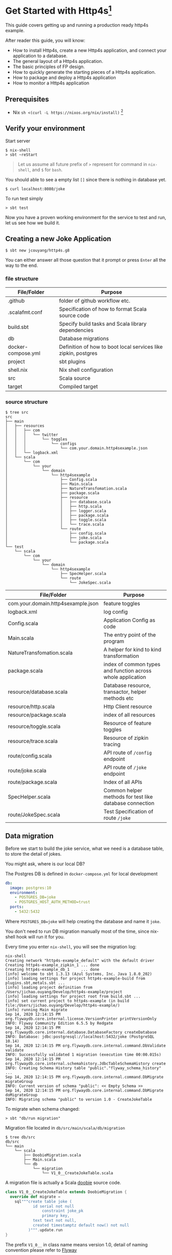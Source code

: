 * Get Started with Http4s[fn:2]

This guide covers getting up and running a production ready http4s example.

After reader this guide, you will know:
- How to install Http4s, create a new Http4s application, and connect your application to a database.
- The general layout of a Http4s application.
- The basic principles of FP design.
- How to quickly generate the starting pieces of a Http4s application.
- How to package and deploy a Http4s application
- How to monitor a Http4s application

** Prerequisites
- Nix ~sh <(curl -L https://nixos.org/nix/install)~ [fn:1]

** Verify your environment

Start server
#+begin_example
$ nix-shell
> sbt ~reStart
#+end_example

#+begin_quote
Let us assume all future prefix of =>= represent for command in =nix-shell=, and =$= for =bash=.
#+end_quote

You should able to see a empty list =[]= since there is nothing in database yet.
#+begin_example
$ curl localhost:8080/joke
#+end_example

To run test simply
#+begin_example
> sbt test
#+end_example

Now you have a proven working environment for the service to test and run, let us see how we build it.

** Creating a new Joke Application

#+begin_example
$ sbt new jcouyang/http4s.g8
#+end_example

You can either answer all those question that it prompt or press =Enter= all the way to the end.

*** file structure

| File/Folder        | Purpose                                                        |
|--------------------+----------------------------------------------------------------|
| .github            | folder of github workflow etc.                                 |
| .scalafmt.conf     | Specification of how to format Scala source code               |
| build.sbt          | Specify build tasks and Scala library dependencies             |
| db                 | Database migrations                                            |
| docker-compose.yml | Definition of how to boot local services like zipkin, postgres |
| project            | sbt plugins                                                    |
| shell.nix          | Nix shell configuration                                        |
| src                | Scala source                                                   |
| target             | Compiled target                                                |

*** source structure
#+begin_example
$ tree src
src
├── main
│   ├── resources
│   │   ├── com
│   │   │   └── twitter
│   │   │       └── toggles
│   │   │           └── configs
│   │   │               └── com.your.domain.http4sexample.json
│   │   └── logback.xml
│   └── scala
│       └── com
│           └── your
│               └── domain
│                   └── http4sexample
│                       ├── Config.scala
│                       ├── Main.scala
│                       ├── NatureTransfomation.scala
│                       ├── package.scala
│                       ├── resource
│                       │   ├── database.scala
│                       │   ├── http.scala
│                       │   ├── logger.scala
│                       │   ├── package.scala
│                       │   ├── toggle.scala
│                       │   └── trace.scala
│                       └── route
│                           ├── config.scala
│                           ├── joke.scala
│                           └── package.scala
└── test
    └── scala
        └── com
            └── your
                └── domain
                    └── http4sexample
                        ├── SpecHelper.scala
                        └── route
                            └── JokeSpec.scala
#+end_example

| File/Folder                        | Purpose                                                     |
|------------------------------------+-------------------------------------------------------------|
| com.your.domain.http4sexample.json | feature toggles                                             |
| logback.xml                        | log config                                                  |
| Config.scala                       | Application Config as code                                  |
| Main.scala                         | The entry point of the program                              |
| NatureTransfomation.scala          | A helper for kind to kind transformation                    |
| package.scala                      | index of common types and function across whole application |
| resource/database.scala            | Database resource, transactor, helper methods etc           |
| resource/http.scala                | Http Client resource                                        |
| resource/package.scala             | index of all resources                                      |
| resource/toggle.scala              | Resource of feature toggles                                 |
| resource/trace.scala               | Resource of zipkin tracing                                  |
| route/config.scala                 | API route of ~/config~ endpoint                             |
| route/joke.scala                   | API route of ~/joke~ endpoint                               |
| route/package.scala                | Index of all APIs                                           |
| SpecHelper.scala                   | Common helper methods for test like database connection     |
| route/JokeSpec.scala               | Test Specification of route ~/joke~                         |

** Data migration

Before we start to build the joke service, what we need is a database table,
to store the detail of jokes.

You might ask, where is our local DB?

The Postgres DB is defined in =docker-compose.yml= for local development
#+begin_src yaml
  db:
    image: postgres:10
    environment:
      - POSTGRES_DB=joke
      - POSTGRES_HOST_AUTH_METHOD=trust
    ports:
      - 5432:5432
#+end_src
Where =POSTGRES_DB=joke= will help creating the database and name it =joke=.

You don't need to run DB migration manually most of the time, since nix-shell hook will run it for you.

Every time you enter =nix-shell=, you will see the migration log:
#+begin_example
nix-shell
Creating network "http4s-example_default" with the default driver
Creating http4s-example_zipkin_1 ... done
Creating http4s-example_db_1     ... done
[info] welcome to sbt 1.3.13 (Azul Systems, Inc. Java 1.8.0_202)
[info] loading settings for project http4s-example-build from plugins.sbt,metals.sbt ...
[info] loading project definition from /Users/jichao.ouyang/Develop/http4s-example/project
[info] loading settings for project root from build.sbt ...
[info] set current project to http4s-example (in build file:/Users/jichao.ouyang/Develop/http4s-example/)
[info] running Main migrate
Sep 14, 2020 12:14:15 PM org.flywaydb.core.internal.license.VersionPrinter printVersionOnly
INFO: Flyway Community Edition 6.5.5 by Redgate
Sep 14, 2020 12:14:15 PM org.flywaydb.core.internal.database.DatabaseFactory createDatabase
INFO: Database: jdbc:postgresql://localhost:5432/joke (PostgreSQL 10.14)
Sep 14, 2020 12:14:15 PM org.flywaydb.core.internal.command.DbValidate validate
INFO: Successfully validated 1 migration (execution time 00:00.015s)
Sep 14, 2020 12:14:15 PM org.flywaydb.core.internal.schemahistory.JdbcTableSchemaHistory create
INFO: Creating Schema History table "public"."flyway_schema_history" ...
Sep 14, 2020 12:14:15 PM org.flywaydb.core.internal.command.DbMigrate migrateGroup
INFO: Current version of schema "public": << Empty Schema >>
Sep 14, 2020 12:14:15 PM org.flywaydb.core.internal.command.DbMigrate doMigrateGroup
INFO: Migrating schema "public" to version 1.0 - CreateJokeTable
#+end_example

To migrate when schema changed:
#+begin_example
> sbt "db/run migration"
#+end_example

Migration file located in =db/src/main/scala/db/migration=
#+begin_example
$ tree db/src
db/src
└── main
    └── scala
        ├── DoobieMigration.scala
        ├── Main.scala
        └── db
            └── migration
                └── V1_0__CreateJokeTable.scala
#+end_example

A migration file is actually a Scala [[https://tpolecat.github.io/doobie/][doobie]] source code.
#+begin_src scala
class V1_0__CreateJokeTable extends DoobieMigration {
  override def migrate =
    sql"""create table joke (
          	id serial not null
          		constraint joke_pk
          		primary key,
          	text text not null,
          	created timestamptz default now() not null
          )""".update.run
}
#+end_src

The prefix =V1_0__= in class name means version 1.0, detail of naming convention please refer to [[https://flywaydb.org/documentation/migrations#java-based-migrations][Flyway]]

Now we have database scheme set, next we need a API to save data into the new table.

** Save a joke =POST /joke=
To be to able to save data, a database library such as [[https://tpolecat.github.io/doobie/][Doobie]] or [[https://getquill.io/][Quill]] is required.

The following example uses Quill:
#+begin_src scala -n
val CRUD = AppRoute {                               // <- (ref:route)
    case req @ POST -> Root / "joke" =>
      for {
        has <- Kleisli.ask[IO, HasDatabase]         // <- (ref:kleisli)
        joke <- Kleisli.liftF(req.as[Repr.Create])  // <- (ref:reqbody)
        id <- has.transact(run(quote {              // <- (ref:quill)
          query[Dao.Joke]
            .insert(_.text -> lift(joke.text))
            .returningGenerated(_.id)
        }))
        _ <- log.infoF(s"created joke with id $id")
        resp <- Created(json"""{"id": $id}""")
      } yield resp
}
#+end_src
0. [[(route)][=AppRoute=]] is simply a wrapper of Http4s' =HttpRoutes.of[IO]= but dependencies injectable.
1. [[(kleisli)][=Kleisli.ask=]] is something like =@Inject= in Java world except everything is lazy, when you =ask[IO, HasDatabase]=, it will =<-= a instance =has= of =HasDatabase= type [fn:4]
2. We also need to read the body from the req using Http4s DSL [[(reqbody)][=req.as[Repr.Create]=]] will parse the body and return a =IO[Repr.Create]=.
   We need to =liftF= because the for comprehension is type =Kleisli[IO, HasXYZ, Response[IO]]=.
3. =has= has type =HasDatabase=, which means it has database =transact= method, when =run= convert Quill's =quote= into =ConnectionIO[A]=, =transact=
   can execute it in one transaction.

#+begin_quote
It is pretty cool that Quill will translate the DSL directly into SQL at compile time:

[[https://www.evernote.com/l/ABeuNCR1bIpMa4xqHKyccGy5mbbxVrzlj2AB/image.png]]
#+end_quote

If you're not fan of Macro it is very easy to switch back to doobie DSL:
#+begin_src scala -n
  val CRUD = AppRoute {
      case req @ POST -> Root / "joke" =>
        for {
          has <- Kleisli.ask[IO, HasDatabase]
          joke <- Kleisli.liftF(req.as[Repr.Create])
          id <- has.transact(
            sql"insert into joke (text) values ${joke.text}".update.withUniqueGeneratedKeys("id")) // <- (ref:doobie)
          _ <- log.infoF(s"created joke with id $id")
          resp <- Created(json"""{"id": $id}""")
        } yield resp
  }
#+end_src

** Stream some jokes =GET /joke=
Similarly you will probably figure out how to implement a =GET /joke= endpoint already.

But we has some killer feature in Http4s, we can stream the list of jokes direct from DB to response body.
Which means you don't actually need to read all jokes into memory, and then return it back at one go, the data of jokes
can actually flow through your Http4s server without accumulating in the memory.

#+begin_src scala -n
    case GET -> Root / "joke" =>
      Kleisli
        .ask[IO, HasDatabase]
        .flatMap(
          db =>
            Ok(
              db.transact(stream(quote {   // <- (ref:stream)
                query[Dao.Joke]
              }))
                .map(Repr.View.from)
            )
        )
#+end_src

[[(stream)][=stream=]] is provide by doobie, which returns =Stream[ConnectionIO, A]=, when =transact= it we will get a =Stream[IO, A]=,
luckly Http4s response accept a =Stream[IO, A]= as long as we have a =EntityEncoder[IO, A]=.

** Feature Toggle =GET /joke/:id=
It is too straightforward to implement a =GET /joke/:id=:
#+begin_src scala
    case GET -> Root / "joke" / IntVar(id) =>
      for {
        has <- Kleisli.ask[IO, HasDatabase]
        joke <- log.infoF(s"getting joke $id") *> Kleisli.liftF(
          IO.shift(IO.contextShift(ExecutionContext.global))
        ) *> has.transact(run(quote {
          query[Dao.Joke].filter(_.id == lift(id)).take(1)
        }))
        resp <- joke match {
          case a :: Nil => Ok(a)
          case _        => NotFound(id)
        }
      } yield resp
#+end_src

Let's add some feature to it, for instance, if there is no joke in database, how about
randomly generate some dad joke? And we like 50% of users can see random joke instead of hitting =NotFound=

To prepare a feature toggle in Finagle, you have to put a file in directory
=src/main/resources/com/twitter/toggles/configs/com.your.domain.http4sexample.json=.
where =com.your.domain.http4sexample= is your application package.

And then put in the toggle:
#+begin_src json
{
  "toggles": [
    {
      "id": "com.your.domain.http4sexample.useDadJoke",
      "description": "random generate dad joke",
      "fraction": 0.5
    }
  ]
}
#+end_src

It is good practice to have =id= naming with proper namespace too.

=0.5= fraction means there will be 50% chance for the toggle to be on status.

How can we use this toggle in source code?[fn:3]

Inject =HasToggle= effect
#+begin_src diff
 - has <- Kleisli.ask[IO, HasDatabase]
 + has <- Kleisli.ask[IO, HasDatabase with HasToggle]
#+end_src

Switch on the toggle
#+begin_src scala -n
        dadJoke =                             // <- (ref:declare)
          if (has.toggleOn("com.your.domain.http4sexample.useDadJoke"))
            log.infoF(s"cannot find joke $id") *> dadJokeApp.flatMap(NotFound(_))
          else
            NotFound(id)
        resp <- joke match {
          case a :: Nil => Ok(a)
          case _        => dadJoke            // <- (ref:usage)
        }
#+end_src
=dadJokeApp= is a HTTP effect which call another API, we will go through later.

Here is another advantage of FP over Imperative Programming, [[(declare)][=dadJoke=]] is lazy and referential transparent, which means
I can place it anywhere, and whenever I reference it will always be the same thing. While in Imperative Programming
this won't be always true, i.e. when you declare a =val printlog = println("log")= it will execute immediately
where it declared. But later on when you refer to =printlog=, it is not the same thing it was defined. Since
the log is already print, it won't print again.

So, simply declare a =dadJoke= won't execute =dadJokeApp= to actually send out the request.
We can safely put it for later usage in [[(usage)][=pattern matching=]]

** Random dad joke =GET /random-joke=
To get a random dad joke remotely, you will need a Http client that talk connected to the remote host.

Finagle Client is actually a RPC client, which means a client will bind to particular service.

Assuming we have already define a =jokeClient= in =HasClient=, a dad joke endpoint will be as simple as:
#+begin_src scala
  val dadJokeApp =
    Kleisli.ask[IO, HasClient].flatMapF(_.jokeClient.expect[DadJoke]("/"))
#+end_src

The client can be make from =resource/package.scala= and then inject into =AppResource=
#+begin_src scala
      js <- http.mk(cfg.jokeService)
#+end_src

where =cfg.jokeService= is =uri"https://icanhazdadjoke.com"=

** Tracing Metrics and Logging
Finagle already provide sophisticated tracing and metrics, zipkin tracing is by default enable,
but it is sample rate is 0.1%, to verify it work, we could start the server with parameter

#+begin_example
> sbt '~reStart -zipkin.initialSampleRate=1'
#+end_example

Sample rate 1 means 100% of trace will report to zipkin.

#+begin_example
curl localhost:8080/random-joke
#+end_example
*** Logging
You can see the server console will print something like:
#+begin_example
root [7cb6f08c27a8b33c.7cb6f08c27a8b33c<:7cb6f08c27a8b33c finagle/netty4-2-2] INFO  c.y.d.h.r.joke - generating random joke
root [7cb6f08c27a8b33c.7cb6f08c27a8b33c<:7cb6f08c27a8b33c finagle/netty4-2-2] INFO  c.y.d.h.r.joke - getting dad joke...
#+end_example

The format of trace id is:
#+begin_example
            TRACE ID         SPAN ID           PARENT ID
 SERVICE A  7cb6f08c27a8b33c.7cb6f08c27a8b33c<:7cb6f08c27a8b33c
#+end_example
Logs belong to the same request will print the exactly same =TRACE ID=

Logger format can be adjusted in =src/main/resources/logback.xml=
#+begin_src xml
    <encoder>
      <pattern>[%X{trace.id} %thread] %highlight(%-5level) %cyan(%logger{15}) - %msg %n</pattern>
    </encoder>
#+end_src
*** Zipkin Tracing
if you grab =7cb6f08c27a8b33c= and search as trace id in =localhost:9411=

https://www.evernote.com/l/ABdFXDYBcnBAFYGQ-8X_us6xcsq42kL2Vn0B/image.png

It will show the trace of the request, from the trace you can simply tell that
our server took 3.321s to response, where 2.955s was spend in requesting =icanhazdadjoke.com=.

*** TODO Prometheus Metrics



** TODO Why Resource of resource

** TODO Test
** TODO Package and deploy

* Footnotes

[fn:4] Kleisli is also known as ReaderT https://blog.oyanglul.us/scala/into-the-readert-verse 

[fn:3] https://github.com/jcouyang/http4s-example/blob/master/src/main/scala/com/your/domain/http4sexample/resource/toggle.scala#L9 

[fn:2] follow the structure of [[https://guides.rubyonrails.org/getting_started.html][Getting Started with Rails]]

[fn:1] If you're using macOS Catalina follow https://nixos.org/manual/nix/stable/#sect-macos-installation 
